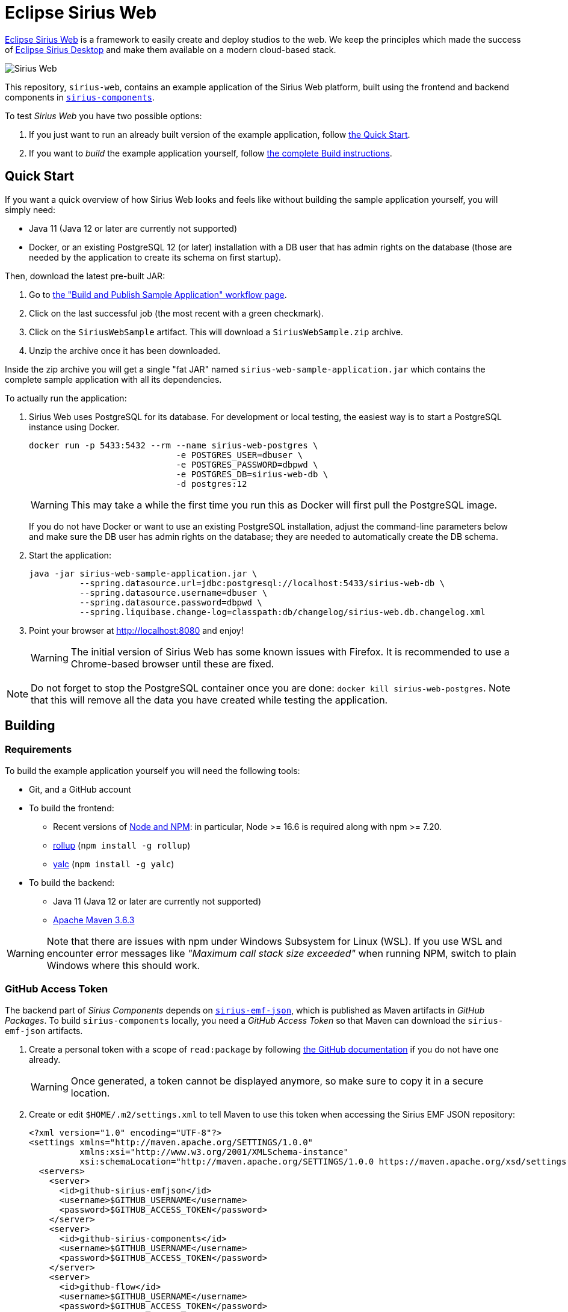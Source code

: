 = Eclipse Sirius Web

https://www.eclipse.org/sirius/sirius-web.html[Eclipse Sirius Web] is a framework to easily create and deploy studios to the web.
We keep the principles which made the success of https://www.eclipse.org/sirius[Eclipse Sirius Desktop] and make them available on a modern cloud-based stack.

image::ProjectEditor.png[Sirius Web]

This repository, `sirius-web`, contains an example application of the Sirius Web platform, built using the frontend and backend components in https://github.com/eclipse-sirius/sirius-components[`sirius-components`].

To test _Sirius Web_ you have two possible options:

. If you just want to run an already built version of the example application, follow link:#quick-start[the Quick Start].
. If you want to _build_ the example application yourself, follow link:#build[the complete Build instructions].

[#quick-start]
== Quick Start

If you want a quick overview of how Sirius Web looks and feels like without building the sample application yourself, you will simply need:

* Java 11 (Java 12 or later are currently not supported)
* Docker, or an existing PostgreSQL 12 (or later) installation with a DB user that has admin rights on the database (those are needed by the application to create its schema on first startup).

Then, download the latest pre-built JAR:

. Go to https://github.com/eclipse-sirius/sirius-web/actions?query=workflow%3A%22Build+and+Publish+Sample+Application%22[the "Build and Publish Sample Application" workflow page].
. Click on the last successful job (the most recent with a green checkmark).
. Click on the `SiriusWebSample` artifact.
This will download a `SiriusWebSample.zip` archive.
. Unzip the archive once it has been downloaded.

Inside the zip archive you will get a single "fat JAR" named `sirius-web-sample-application.jar` which contains the complete sample application with all its dependencies.

To actually run the application:

1. Sirius Web uses PostgreSQL for its database. For development or local testing, the easiest way is to start a PostgreSQL instance using Docker.
+
[source,sh]
----
docker run -p 5433:5432 --rm --name sirius-web-postgres \
                             -e POSTGRES_USER=dbuser \
                             -e POSTGRES_PASSWORD=dbpwd \
                             -e POSTGRES_DB=sirius-web-db \
                             -d postgres:12
----
+
WARNING: This may take a while the first time you run this as Docker will first pull the PostgreSQL image.
+
If you do not have Docker or want to use an existing PostgreSQL installation, adjust the command-line parameters below and make sure the DB user has admin rights on the database; they are needed to automatically create the DB schema.
2. Start the application:
+
[source,sh]
----
java -jar sirius-web-sample-application.jar \
          --spring.datasource.url=jdbc:postgresql://localhost:5433/sirius-web-db \
          --spring.datasource.username=dbuser \
          --spring.datasource.password=dbpwd \
          --spring.liquibase.change-log=classpath:db/changelog/sirius-web.db.changelog.xml
----
3. Point your browser at http://localhost:8080 and enjoy!
+
WARNING: The initial version of Sirius Web has some known issues with Firefox.
It is recommended to use a Chrome-based browser until these are fixed.

NOTE: Do not forget to stop the PostgreSQL container once you are done: `docker kill sirius-web-postgres`. 
Note that this will remove all the data you have created while testing the application.

[#build]
== Building

[#build-requirements]
=== Requirements

To build the example application yourself you will need the following tools:

* Git, and a GitHub account
* To build the frontend:
** Recent versions of https://nodejs.org/[Node and NPM]: in particular, Node >= 16.6 is required along with npm >= 7.20.
** https://rollupjs.org/[rollup] (`npm install -g rollup`)
** https://github.com/whitecolor/yalc[yalc] (`npm install -g yalc`)
* To build the backend:
** Java 11 (Java 12 or later are currently not supported)
** https://maven.apache.org[Apache Maven 3.6.3]

WARNING: Note that there are issues with npm under Windows Subsystem for Linux (WSL). If you use WSL and encounter error messages like _"Maximum call stack size exceeded"_ when running NPM, switch to plain Windows where this should work.

[#github-token]
=== GitHub Access Token

The backend part of _Sirius Components_ depends on https://github.com/eclipse-sirius/sirius-emf-json[`sirius-emf-json`], which is published as Maven artifacts in _GitHub Packages_.
To build `sirius-components` locally, you need a _GitHub Access Token_ so that Maven can download the `sirius-emf-json` artifacts.

. Create a personal token with a scope of `read:package` by following https://docs.github.com/en/free-pro-team@latest/github/authenticating-to-github/creating-a-personal-access-token[the GitHub documentation] if you do not have one already.
+
WARNING: Once generated, a token cannot be displayed anymore, so make sure to copy it in a secure location.
. Create or edit `$HOME/.m2/settings.xml` to tell Maven to use this token when accessing the Sirius EMF JSON repository:
+
[source,xml]
----
<?xml version="1.0" encoding="UTF-8"?>
<settings xmlns="http://maven.apache.org/SETTINGS/1.0.0"
          xmlns:xsi="http://www.w3.org/2001/XMLSchema-instance"
          xsi:schemaLocation="http://maven.apache.org/SETTINGS/1.0.0 https://maven.apache.org/xsd/settings-1.0.0.xsd">
  <servers>
    <server>
      <id>github-sirius-emfjson</id>
      <username>$GITHUB_USERNAME</username>
      <password>$GITHUB_ACCESS_TOKEN</password>
    </server>
    <server>
      <id>github-sirius-components</id>
      <username>$GITHUB_USERNAME</username>
      <password>$GITHUB_ACCESS_TOKEN</password>
    </server>
    <server>
      <id>github-flow</id>
      <username>$GITHUB_USERNAME</username>
      <password>$GITHUB_ACCESS_TOKEN</password>
    </server>
  </servers>
</settings>
----
+
Be sure to replace `$GITHUB_USERNAME` with your GitHub user id, and `$GITHUB_ACCESS_TOKEN` with the value of your acess token.
+
IMPORTANT: The `id` used in your `settings.xml` *must* be the ones mentioned above to match what is used in the POMs.
. Create or edit `$HOME/.npmrc` and add the following line:
+
----
//npm.pkg.github.com/:_authToken=$GITHUB_ACCESS_TOKEN
----
+Again, be sure to replace `$GITHUB_ACCESS_TOKEN` with the value of your acess token.

[#build-steps]
=== Build steps

Build steps:

1. Clone the Sirius Web repository:
+
[source,sh]
----
git clone https://github.com/eclipse-sirius/sirius-web.git
cd sirius-web
----
2. Build the frontend.
From the `frontend` directory:
+
[source,sh]
----
npm ci
npm run build
----
3. Install the frontend artifacts as static resource to be served by the backend.
From the root directory of the repository:
+
[source,sh]
----
mkdir -p backend/sirius-web-frontend/src/main/resources/static
cp -R frontend/build/* backend/sirius-web-frontend/src/main/resources/static
----
4. Build the backend.
From the `backend` directory:
+
[source,sh]
----
mvn clean package
----
+
The result is a ready-to-run, Spring Boot "fat JAR" in `backend/sirius-web-sample-application/target/sirius-web-sample-application-0.0.1-SNAPSHOT.jar`.
Refer to the instructions in the "Quick Start" section above to launch it.

== License

Everything in this repository is Open Source. Except when explicitly mentioned otherwise (e.g. for some resources likes images), the license is Eclipse Public License - v 2.0.

